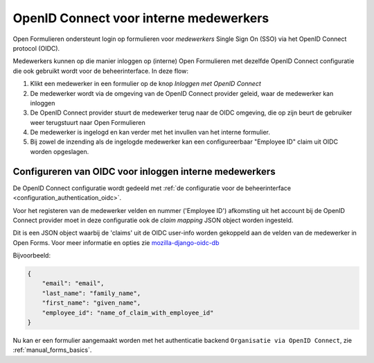.. _configuration_authentication_oidc_org:

=======================================
OpenID Connect voor interne medewerkers
=======================================

Open Formulieren ondersteunt login op formulieren voor *medewerkers* Single Sign On (SSO) via het OpenID Connect protocol (OIDC).

Medewerkers kunnen op die manier inloggen op (interne) Open Formulieren met dezelfde OpenID Connect configuratie die ook gebruikt wordt voor de beheerinterface.
In deze flow:

1. Klikt een medewerker in een formulier op de knop *Inloggen met OpenID Connect*
2. De medewerker wordt via de omgeving van de OpenID Connect provider geleid,
   waar de medewerker kan inloggen
3. De OpenID Connect provider stuurt de medewerker terug naar de OIDC omgeving, die op zijn beurt de gebruiker weer terugstuurt naar Open Formulieren
4. De medewerker is ingelogd en kan verder met het invullen van het interne formulier.
5. Bij zowel de inzending als de ingelogde medewerker kan een configureerbaar "Employee ID" claim uit OIDC worden opgeslagen.


.. _configuration_authentication_oidc_org_appgroup:

Configureren van OIDC voor inloggen interne medewerkers
=======================================================

De OpenID Connect configuratie wordt gedeeld met :ref:`de configuratie voor de beheerinterface <configuration_authentication_oidc>`.

Voor het registeren van de medewerker velden en nummer ('Employee ID') afkomsting uit het account bij de OpenID Connect provider moet in deze configuratie ook de `claim mapping` JSON object worden ingesteld.

Dit is een JSON object waarbij de 'claims' uit de OIDC user-info worden gekoppeld aan de velden van de medewerker in Open Forms. Voor meer informatie en opties zie `mozilla-django-oidc-db <https://github.com/maykinmedia/mozilla-django-oidc-db#user-content-user-profile>`_

Bijvoorbeeld:

.. code-block:: javascript

    {
        "email": "email",
        "last_name": "family_name",
        "first_name": "given_name",
        "employee_id": "name_of_claim_with_employee_id"
    }

Nu kan er een formulier aangemaakt worden met het authenticatie backend ``Organisatie via OpenID Connect``, zie :ref:`manual_forms_basics`.



